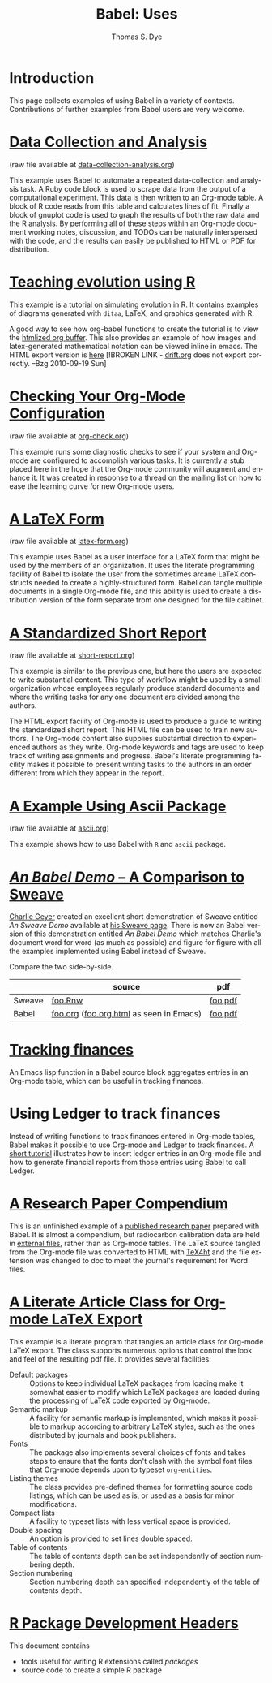 #+OPTIONS:    H:3 num:nil toc:1 \n:nil @:t ::t |:t ^:{} -:t f:t *:t TeX:t LaTeX:nil skip:nil d:(HIDE) tags:not-in-toc
#+STARTUP:    align fold nodlcheck hidestars oddeven lognotestate hideblocks
#+SEQ_TODO:   TODO(t) INPROGRESS(i) WAITING(w@) | DONE(d) CANCELED(c@)
#+TAGS:       Write(w) Update(u) Fix(f) Check(c) 
#+TITLE:      Babel: Uses
#+AUTHOR:     Thomas S. Dye
#+EMAIL:      tsd at tsdye dot com
#+LANGUAGE:   en
#+STYLE:      <style type="text/css">#outline-container-introduction{ clear:both; }</style>
#+STYLE:      <style type="text/css">#table-of-contents{ max-width:100%; }</style>
#+LINK_UP:  index.php
#+LINK_HOME: http://orgmode.org/worg/

* Introduction
  This page collects examples of using Babel in a variety of
  contexts. Contributions of further examples from Babel users are
  very welcome.

* [[file:examples/data-collection-analysis.org][Data Collection and Analysis]]
  (raw file available at [[http://repo.or.cz/w/Worg.git/blob_plain/HEAD:/org-contrib/babel/examples/data-collection-analysis.org][data-collection-analysis.org]])

  This example uses Babel to automate a repeated data-collection
  and analysis task.  A Ruby code block is used to scrape data from
  the output of a computational experiment.  This data is then written
  to an Org-mode table.  A block of R code reads from this table and
  calculates lines of fit.  Finally a block of gnuplot code is used to
  graph the results of both the raw data and the R analysis.  By
  performing all of these steps within an Org-mode document working
  notes, discussion, and TODOs can be naturally interspersed with the
  code, and the results can easily be published to HTML or PDF for
  distribution.

* [[http://www.stats.ox.ac.uk/~davison/software/org-babel/drift.org.html][Teaching evolution using R]]
  This example is a tutorial on simulating evolution in R. It contains
  examples of diagrams generated with =ditaa=, LaTeX, and graphics
  generated with R.

  A good way to see how org-babel functions to create the tutorial is to
  view the [[http://www.stats.ox.ac.uk/~davison/software/org-babel/drift.org.html][htmlized org buffer]]. This also provides an example of how
  images and latex-generated mathematical notation can be viewed inline
  in emacs. The HTML export version is [[file:examples/drift.org][here]] [!BROKEN LINK - [[http://orgmode.org/worg/sources/FIXME/drift.org][drift.org]]
  does not export correctly. --Bzg 2010-09-19 Sun]

* [[file:examples/org-check.org][Checking Your Org-Mode Configuration]]
  (raw file available at [[http://repo.or.cz/w/Worg.git/blob_plain/HEAD:/org-contrib/babel/examples/org-check.org][org-check.org]])

  This example runs some diagnostic checks to see if your system and
  Org-mode are configured to accomplish various tasks.  It is
  currently a stub placed here in the hope that the Org-mode community
  will augment and enhance it.  It was created in response to a thread
  on the mailing list on how to ease the learning curve for new
  Org-mode users.

* [[file:examples/latex-form.org][A LaTeX Form]]
  (raw file available at [[http://repo.or.cz/w/Worg.git/blob_plain/HEAD:/org-contrib/babel/examples/latex-form.org][latex-form.org]])

  This example uses Babel as a user interface for a LaTeX form
  that might be used by the members of an organization.  It uses the
  literate programming facility of Babel to isolate the user from
  the sometimes arcane LaTeX constructs needed to create a
  highly-structured form.  Babel can tangle multiple documents in
  a single Org-mode file, and this ability is used to create a
  distribution version of the form separate from one designed for the
  file cabinet.

* [[file:examples/short-report.org][A Standardized Short Report]]
  (raw file available at [[http://repo.or.cz/w/Worg.git/blob_plain/HEAD:/org-contrib/babel/examples/short-report.org][short-report.org]])

  This example is similar to the previous one, but here the users are
  expected to write substantial content.  This type of workflow might
  be used by a small organization whose employees regularly produce
  standard documents and where the writing tasks for any one document
  are divided among the authors.  

  The HTML export facility of Org-mode is used to produce a guide to
  writing the standardized short report.  This HTML file can be used
  to train new authors.  The Org-mode content also supplies
  substantial direction to experienced authors as they write.
  Org-mode keywords and tags are used to keep track of writing
  assignments and progress.  Babel's literate programming facility
  makes it possible to present writing tasks to the authors in an order
  different from which they appear in the report.

* [[file:examples/ascii.org][A Example Using Ascii Package]]
  (raw file available at [[http://repo.or.cz/w/Worg.git/blob_plain/HEAD:/org-contrib/babel/examples/ascii.org][ascii.org]])

  This example shows how to use Babel with =R= and =ascii= package.

* [[http://repo.or.cz/w/Worg.git/blob_plain/HEAD:/org-contrib/babel/examples/foo.org.html][/An Babel Demo/ -- A Comparison to Sweave]]
  :PROPERTIES:
  :CUSTOM_ID: foo
  :END:
[[http://www.stat.umn.edu/~charlie/][Charlie Geyer]] created an excellent short demonstration of Sweave
entitled /An Sweave Demo/ available at [[http://www.stat.umn.edu/~charlie/Sweave/][his Sweave page]].  There is now
an Babel version of this demonstration entitled /An Babel
Demo/ which matches Charlie's document word for word (as much as
possible) and figure for figure with all the examples implemented
using Babel instead of Sweave.

Compare the two side-by-side.
|        | source                                  | pdf     |
|--------+-----------------------------------------+---------|
| Sweave | [[http://www.stat.umn.edu/~charlie/Sweave/foo.Rnw][foo.Rnw]]                                 | [[http://www.stat.umn.edu/~charlie/Sweave/foo.pdf][foo.pdf]] |
| Babel  | [[http://repo.or.cz/w/Worg.git/blob_plain/HEAD:/org-contrib/babel/examples/foo.org][foo.org]] ([[http://repo.or.cz/w/Worg.git/blob_plain/HEAD:/org-contrib/babel/examples/foo.org.html][foo.org.html]] as seen in Emacs) | [[http://repo.or.cz/w/Worg.git/blob_plain/HEAD:/org-contrib/babel/examples/foo.pdf][foo.pdf]] |

* [[file:examples/finances.org][Tracking finances]]
:PROPERTIES:
:Author: Jason Dunsmore
:CUSTOM_ID: tracking-finances
:END:

An Emacs lisp function in a Babel source block aggregates entries in
an Org-mode table, which can be useful in tracking finances.
 
* Using Ledger to track finances

Instead of writing functions to track finances entered in Org-mode
tables, Babel makes it possible to use Org-mode and Ledger to track
finances.  A [[file:languages/ob-doc-ledger.org][short tutorial]] illustrates how to insert ledger entries
in an Org-mode file and how to generate financial reports from those
entries using Babel to call Ledger.
* [[http://repo.or.cz/w/Worg.git/blob_plain/HEAD:/org-contrib/babel/examples/o18.org][A Research Paper Compendium]]

This is an unfinished example of a [[http://www.tsdye.com/research/o18/Dye_O18_AO.pdf][published research paper]] prepared
with Babel.  It is almost a compendium, but radiocarbon calibration
data are held in [[http://orgmode.org/worg/org-contrib/babel/examples/r/][external files]], rather than as Org-mode tables.  The
LaTeX source tangled from the Org-mode file was converted to HTML with
[[http://www.cse.ohio-state.edu/~gurari/TeX4ht/][TeX4ht]] and the file extension was changed to doc to meet the journal's
requirement for Word files.

* [[file:examples/article-class.org][A Literate Article Class for Org-mode LaTeX Export]]

This example is a literate program that tangles an article class for
Org-mode LaTeX export.  The class supports numerous options that
control the look and feel of the resulting pdf file.  It provides
several facilities: 

  - Default packages :: Options to keep individual LaTeX packages from
       loading make it somewhat easier to modify which LaTeX packages
       are loaded during the processing of LaTeX code exported by
       Org-mode.
  - Semantic markup :: A facility for semantic markup is implemented,
       which makes it possible to markup according to arbitrary LaTeX
       styles, such as the ones distributed by journals and book publishers.
  - Fonts :: The package also implements several choices of fonts and
             takes steps to ensure that the fonts don't clash with the
             symbol font files that Org-mode depends upon to typeset
             =org-entities=.
  - Listing themes :: The class provides pre-defined themes for
                      formatting source code listings, which can be
                      used as is, or used as a basis for minor modifications.
  - Compact lists :: A facility to typeset lists with less vertical
                     space is provided.
  - Double spacing :: An option is provided to set lines double spaced.
  - Table of contents :: The table of contents depth can be set
       independently of section numbering depth.
  - Section numbering :: Section numbering depth can specified
       independently of the table of contents depth.

 
* [[file:examples/Rpackage.org][R Package Development Headers]]
This document contains  
 - tools useful for writing R extensions called /packages/
 - source code to create a simple R package
